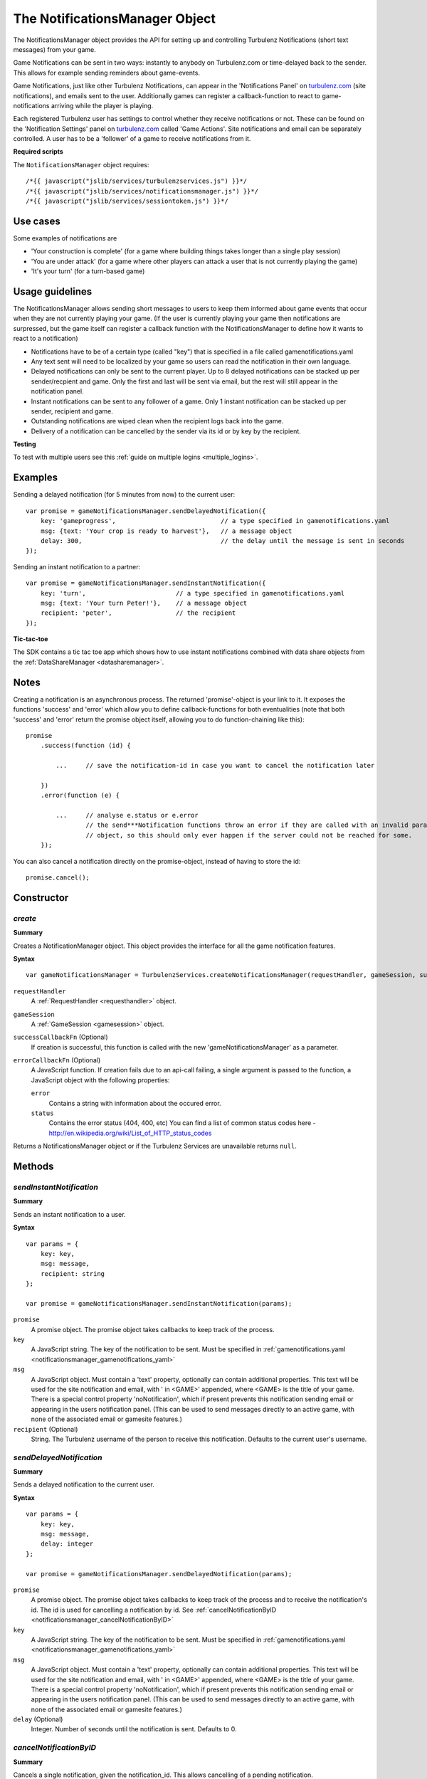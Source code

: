 .. index::
    single: NotificationsManager

.. _notificationsmanager:

.. highlight:: javascript

-------------------------------
The NotificationsManager Object
-------------------------------

The NotificationsManager object provides the API for setting up and controlling Turbulenz Notifications (short text messages) from your game.

Game Notifications can be sent in two ways: instantly to anybody on Turbulenz.com or time-delayed back to the sender. This allows for example sending reminders about game-events.

Game Notifications, just like other Turbulenz Notifications, can appear in the 'Notifications Panel' on `turbulenz.com <https://turbulenz.com>`_ (site notifications), and emails sent to the user. Additionally games can register a callback-function to react to game-notifications arriving while the player is playing.

Each registered Turbulenz user has settings to control whether they receive notifications or not.
These can be found on the 'Notification Settings' panel on `turbulenz.com <https://turbulenz.com>`_ called 'Game Actions'.
Site notifications and email can be separately controlled.
A user has to be a 'follower' of a game to receive notifications from it.

**Required scripts**

The ``NotificationsManager`` object requires::

    /*{{ javascript("jslib/services/turbulenzservices.js") }}*/
    /*{{ javascript("jslib/services/notificationsmanager.js") }}*/
    /*{{ javascript("jslib/services/sessiontoken.js") }}*/

Use cases
=========

Some examples of notifications are

- 'Your construction is complete' (for a game where building things takes longer than a single play session)
- 'You are under attack' (for a game where other players can attack a user that is not currently playing the game)
- 'It's your turn' (for a turn-based game)


Usage guidelines
================

The NotificationsManager allows sending short messages to users to keep them informed about game events that occur when they are not currently playing your game. (If the user is currently playing your game then notifications are surpressed, but the game itself can register a callback function with the NotificationsManager to define how it wants to react to a notification)

- Notifications have to be of a certain type (called "key") that is specified in a file called gamenotifications.yaml
- Any text sent will need to be localized by your game so users can read the notification in their own language.
- Delayed notifications can only be sent to the current player. Up to 8 delayed notifications can be stacked up per sender/recpient and game. Only the first and last will be sent via email, but the rest will still appear in the notification panel.
- Instant notifications can be sent to any follower of a game. Only 1 instant notification can be stacked up per sender, recipient and game.
- Outstanding notifications are wiped clean when the recipient logs back into the game.
- Delivery of a notification can be cancelled by the sender via its id or by key by the recipient.

**Testing**

To test with multiple users see this :ref:`guide on multiple logins <multiple_logins>`.

Examples
========

Sending a delayed notification (for 5 minutes from now) to the current user::

    var promise = gameNotificationsManager.sendDelayedNotification({
        key: 'gameprogress',                            // a type specified in gamenotifications.yaml
        msg: {text: 'Your crop is ready to harvest'},   // a message object
        delay: 300,                                     // the delay until the message is sent in seconds
    });


Sending an instant notification to a partner::

    var promise = gameNotificationsManager.sendInstantNotification({
        key: 'turn',                        // a type specified in gamenotifications.yaml
        msg: {text: 'Your turn Peter!'},    // a message object
        recipient: 'peter',                 // the recipient
    });

**Tic-tac-toe**

The SDK contains a tic tac toe app which shows how to use instant notifications combined with data share objects from
the :ref:`DataShareManager <datasharemanager>`.

Notes
=====

Creating a notification is an asynchronous process. The returned 'promise'-object is your link to it. It exposes the
functions 'success' and 'error' which allow you to define callback-functions for both eventualities (note that both
'success' and 'error' return the promise object itself, allowing you to do function-chaining like this)::

    promise
        .success(function (id) {

            ...     // save the notification-id in case you want to cancel the notification later

        })
        .error(function (e) {

            ...     // analyse e.status or e.error
                    // the send***Notification functions throw an error if they are called with an invalid params
                    // object, so this should only ever happen if the server could not be reached for some.
        });

You can also cancel a notification directly on the promise-object, instead of having to store the id::

    promise.cancel();

Constructor
===========

.. index::
    pair: NotificationsManager; create

.. _notificationsmanager_create:

`create`
---------

**Summary**

Creates a NotificationManager object. This object provides the interface for all the game notification features.

**Syntax** ::

    var gameNotificationsManager = TurbulenzServices.createNotificationsManager(requestHandler, gameSession, successCallbackFn, errorCallbackFn);

``requestHandler``
    A :ref:`RequestHandler <requesthandler>` object.

``gameSession``
    A :ref:`GameSession <gamesession>` object.

``successCallbackFn`` (Optional)
    If creation is successful, this function is called with the new 'gameNotificationsManager' as a parameter.

``errorCallbackFn`` (Optional)
    A JavaScript function.
    If creation fails due to an api-call failing, a single argument is passed to the function, a JavaScript object
    with the following properties:

    ``error``
        Contains a string with information about the occured error.

    ``status``
        Contains the error status (404, 400, etc)
        You can find a list of common status codes here - http://en.wikipedia.org/wiki/List_of_HTTP_status_codes

Returns a NotificationsManager object or if the Turbulenz Services are unavailable returns ``null``.

Methods
=======

.. index::
    pair: NotificationsManager; sendInstantNotification

.. _notificationsmanager_sendInstantNotification:

`sendInstantNotification`
-------------------------

**Summary**

Sends an instant notification to a user.

**Syntax** ::


    var params = {
        key: key,
        msg: message,
        recipient: string
    };

    var promise = gameNotificationsManager.sendInstantNotification(params);

``promise``
    A promise object.
    The promise object takes callbacks to keep track of the process.

``key``
    A JavaScript string.
    The key of the notification to be sent. Must be specified in :ref:`gamenotifications.yaml <notificationsmanager_gamenotifications_yaml>`

``msg``
    A JavaScript object.
    Must contain a 'text' property, optionally can contain additional properties.
    This text will be used for the site notification and email, with ' in <GAME>' appended, where <GAME> is the title of your game.
    There is a special control property 'noNotification', which if present prevents this notification sending email or appearing in the users notification panel.
    (This can be used to send messages directly to an active game, with none of the associated email or gamesite features.)

``recipient`` (Optional)
    String.
    The Turbulenz username of the person to receive this notification.
    Defaults to the current user's username.


.. index::
    pair: NotificationsManager; sendDelayedNotification

.. _notificationsmanager_sendDelayedNotification:

`sendDelayedNotification`
-------------------------

**Summary**

Sends a delayed notification to the current user.

**Syntax** ::

    var params = {
        key: key,
        msg: message,
        delay: integer
    };

    var promise = gameNotificationsManager.sendDelayedNotification(params);

``promise``
    A promise object.
    The promise object takes callbacks to keep track of the process and to receive the notification's id.
    The id is used for cancelling a notification by id.
    See :ref:`cancelNotificationByID <notificationsmanager_cancelNotificationByID>`

``key``
    A JavaScript string.
    The key of the notification to be sent. Must be specified in :ref:`gamenotifications.yaml <notificationsmanager_gamenotifications_yaml>`

``msg``
    A JavaScript object.
    Must contain a 'text' property, optionally can contain additional properties.
    This text will be used for the site notification and email, with ' in <GAME>' appended, where <GAME> is the title of your game.
    There is a special control property 'noNotification', which if present prevents this notification sending email or appearing in the users notification panel.
    (This can be used to send messages directly to an active game, with none of the associated email or gamesite features.)

``delay`` (Optional)
    Integer.
    Number of seconds until the notification is sent.
    Defaults to 0.

.. index::
    pair: NotificationsManager; cancelNotificationByID

.. _notificationsmanager_cancelNotificationByID:

`cancelNotificationByID`
---------------------------

**Summary**

Cancels a single notification, given the notification_id. This allows cancelling of a pending notification.

**Syntax** ::

    gameNotificationsManager.cancelNotificationByID(notification_id);

``notification_id``
    A JavaScript string.
    This is the id returned by the promise.success callback from :ref:`send***Notification <notificationsmanager_sendInstantNotification>`

.. index::
    pair: NotificationsManager; cancelNotificationsByKey

.. _notificationsmanager_cancelNotificationsByKey:

`cancelNotificationsByKey`
-----------------------------

**Summary**

Cancels all of the current users pending notifications that have the specified key.

**Syntax** ::

    gameNotificationsManager.cancelNotificationsByKey(key);

``key``
    A JavaScript string.
    The key of notification to be cancelled. Keys are specified in :ref:`gamenotifications.yaml <notificationsmanager_gamenotifications_yaml>`

.. index::
    pair: NotificationsManager; cancelAllNotifications

.. _notificationsmanager_cancelAllNotifications:

`cancelAllNotifications`
---------------------------

**Summary**

Cancels all of the current users pending notifications.

**Syntax** ::

    gameNotificationsManager.cancelAllNotifications();

.. index::
    pair: NotificationsManager; addNotificationListener

.. _notificationsmanager_addNotificationListener:

`addNotificationListener`
----------------------------

**Summary**

Adds a listener callback function for notifications with the specified key to the current user.
This allows the game to react to a notification arriving while the player is playing.

**Syntax** ::

    function listenFn(notification) {}
    gameNotificationsManager.addNotificationListener(key, listenFn);

``key``
    A JavaScript string.
    The key of notification to be listened to. Keys are specified in :ref:`gamenotifications.yaml <notificationsmanager_gamenotifications_yaml>`

``listenFn``
    A JavaScript function.
    This function receives the notification data as a single object parameter, which has the following properties:

    ``type``
        This is always set to: 'notify_game'.
    ``key``
        The game key of this notification. (key from gamenotifications.yaml)
    ``sender``
        The username of the user who sent the notification.
    ``msg``
        The message body of the notification, this is the 'msg' parameter of :ref:`send***Notification <notificationsmanager_sendInstantNotification>` or
    ``sent``
        The time the notification was sent out in seconds since 1970

.. index::
    pair: NotificationsManager; removeNotificationListener

.. _notificationsmanager_removeNotificationListener:

`removeNotificationListener`
--------------------------------

**Summary**

Removes a listener callback function for notifications with the specified key.

**Syntax** ::

    gameNotificationsManager.removeNotificationListener(key, listenFn);

``key``
    A JavaScript string.
    The key of notification for the listener function to be removed from.

``listenFn``
    A JavaScript function.
    This is the same function specified in a previous :ref:`addNotificationListener <notificationsmanager_addNotificationListener>`

.. index::
    pair: NotificationsManager; requestUserNotificationSettings

.. _notificationsmanager_requestUserNotificationSettings:

`requestUserNotificationSettings`
-------------------------------------

**Summary**

Gets the current user's notification settings for receiving notifications per email or on Turbulenz.com (1 for enabled, 0 for disabled).

For now, the Local Server and Hub will return dummy-data that corresponds to the default settings for each user on the gamesite::

    email_setting: 1
    site_setting: 1

However, on the Local Server this data stems from a file called 'notificationsettings.yaml' which is automatically created in your localdata/notifications folder.

This allows testing any error-messages, e.g. by corrupting the file. It will automatically get restored after the first error.

**Syntax** ::

    function successFn(data) {}
    gameNotificationsManager.requestUserNotificationSettings(successFn, errorFn);

``successFn``
    A JavaScript function.
    A single argument is passed to the function, a JavaScript object with the following properties:

    ``email_setting``
        Contains an int with value 1 or 0 if the users Game Action notifications settings allow email notifications.

    ``site_setting``
        Contains an int with value 1 or 0 if the users Game Action notifications settings allow notifications on `turbulenz.com <https://turbulenz.com>`_

``errorFn`` (Optional)
    A JavaScript function.
    A single argument is passed to the function, a JavaScript object with the following properties:

    ``error``
        Contains a string with information about the occured error.

    ``status``
        Contains the error status (404, 400, etc)
        You can find a list of common status codes here - http://en.wikipedia.org/wiki/List_of_HTTP_status_codes

.. index::
    pair: NotificationsManager; requestGameNotificationKeys

.. _notificationsmanager_requestGameNotificationKeys:

`requestGameNotificationKeys`
---------------------------------

**Summary**

Gets the current games's notification keys.

**Syntax** ::

    function successFn(data) {}
    gameNotificationsManager.requestGameNotificationKeys(successFn, errorFn);

``successFn``
    A JavaScript function.
    A single argument is passed to the function, a JavaScript object with the following properties:

    ``keys``
    A JavaScript object. Contains properties with the key name for each key defined in :ref:`gamenotifications.yaml <notificationsmanager_gamenotifications_yaml>`

``errorFn`` (Optional)
    A JavaScript function.
    A single argument is passed to the function, a JavaScript object with the following properties:

    ``error``
        Contains a string with information about the occured error.

    ``status``
        Contains the error status (404, 400, etc)
        You can find a list of common status codes here - http://en.wikipedia.org/wiki/List_of_HTTP_status_codes


.. _notificationsmanager_gamenotifications_yaml:

gamenotifications.yaml
======================

This game file specifies the notifications that the game can use, for example:

.. code-block:: yaml

    - key: moo
      title: Moo Notification

    - key: baa
      title: Baa Notification
